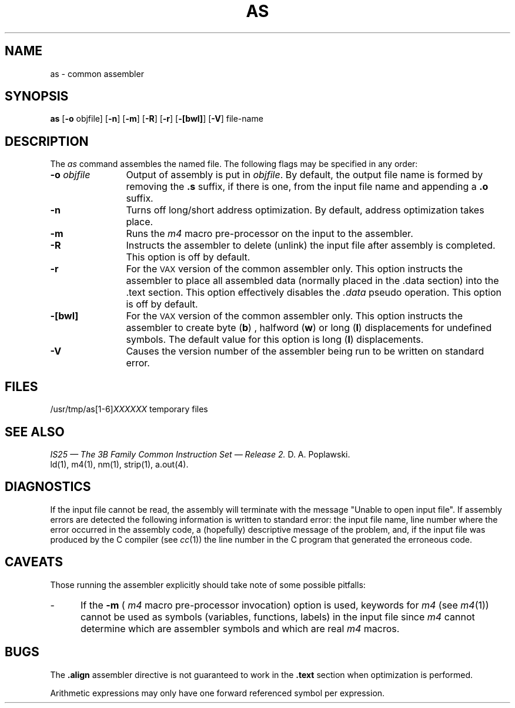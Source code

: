 .TH AS 1 "not on PDP-11"
.SH NAME
\*pas \- common assembler
.SH SYNOPSIS
.BR \*pas
.if '\*p'm32' .BR \-v type
.RB "[" \-o " objfile]"
.if '\*p'x86' .RB \-x
.if '\*p'3b' .RB "[" \-Q "]"
.RB "[" \-n "]"
.RB "[" \-m "]"
.RB "[" \-R "]"
.RB "[" \-r "]"
.RB "[" \-[bwl] "]"
.RB "[" \-V "]"
file-name
.SH DESCRIPTION
The 
.I \*pas
command
assembles the named file.
.if '\*p'b16' \{\
The output file is executable if no errors
occurred during the assembly, transfer vectors were not used,
and there are no unresolved external references.\}
The following flags
may be specified in any order:
.if '\*p'm32' \{\
.TP \w'\fB\-o\fP\ \fIobjfile\fP\ \ 'u
.BI \-v " type"
type is either an 'x' indicating the original
.B \*p
assembler or an 'a' indicating the
.B \*pa
assembler.
\}
.TP \w'\fB\-o\fP\ \fIobjfile\fP\ \ 'u
.BI \-o " objfile"
Output of assembly is put in
.IR objfile .
By default, the output file name is formed by
removing the 
.B .s
suffix, if there is one, from the input file name
and appending a 
.B .o
suffix.
.if '\*p'x86' \{\
.TP
.B \-x
This
flag is
.I required
for all x86 files.
\}
.if '\*p'3b' \{
.TP
.B \-Q
Warns the user if a transfer vector operand is used
in any context other than a "call" instruction.
\}
.TP
.B \-n
Turns off long/short address optimization.
By default, address optimization takes place.
.TP
.B \-m
Runs the 
.I m4
macro pre-processor
on the input to the assembler.
.TP
.B \-R
Instructs the assembler to delete (unlink) the input file after assembly
is completed.  This option is off by default.
.TP
.B \-r
For the \s-1VAX\s+1 version of the common assembler only.  This option instructs
the assembler to place all assembled data (normally placed in the .data
section) into the .text section.  This option effectively disables the
.I .data
pseudo operation.
This option is off by default.
.TP
.B \-[bwl]
For the \s-1VAX\s+1 version of the common assembler only.  This option instructs
the assembler to create byte
.RB ( b )
, halfword
.RB ( w )
or long
.RB ( l )
displacements for
undefined symbols.  The default value for this option is long 
.RB ( l )
displacements.
.TP
.B \-V
Causes the version number of the assembler being run
to be written on standard error.
.SH FILES
.RI /usr/tmp/\*pas[1-6] XXXXXX
temporary files
.SH "SEE ALSO"
.if \nC \{\
.I
IS25 \(em The 3B Family Common Instruction Set \(em Release 2.
D. A. Poplawski.\}
.nr C 0
.if '\*p'b16' .nr C 1
.if '\*p'x86' .nr C 1
.if \nC \{\
S. J. Trowbridge,
.I
Basic-16 Assembly Language Reference Manual.
.br
H. G. Roberts,
.I
Addendum to Basic-16 Assembly Reference Manual.\}
.br
\*pld(1),
m4(1),
\*pnm(1),
\*pstrip(1),
a.out(4).
.SH DIAGNOSTICS
If the input file cannot be read,
the assembly will terminate with the message
"Unable to open input file".
If assembly errors are detected
the following information is written to standard error:
the input file name, line number where the error occurred
in the assembly code,
a (hopefully) descriptive message of the problem,
and, if the input file was produced by the C compiler \c
.RI "(see " \*pcc (1))
the line number in the C program that generated
the erroneous code.
.SH CAVEATS
Those running the assembler
explicitly should take note of some possible pitfalls:
.if '\*p'3b' \{
.IP \- 5
If the input file does not contain a 
.B .file
assembler directive and the
.B \-m
flag was not specified,
the file name given by the assembler when an
error occurs is one of the temporary files
.RB ( /usr/tmp/\*pas \s-1XXXXXX\s+1)
\}
.IP \- 5
If the 
.B \-m
(
.I m4
macro pre-processor invocation) option is used,
keywords for
.I m4
.RI "(see " m4 (1))
cannot be used as symbols (variables, functions, labels)
in the input file since
.I m4
cannot determine which are assembler symbols and 
which are real 
.I m4
macros.
.SH BUGS
The
.if '\*p'b16' .B .even
.if '\*p'x86' .B .even
.if '\*p'3b' .B .align
.if '\*p'm32' .B .align
.if '\*p'' .B .align
assembler directive is not guaranteed to work
in the
.B .text
section when optimization is performed.
.PP
Arithmetic expressions may only have
one forward referenced symbol per expression.
'\" \%W\%
.\"	@(#)as.1	5.2 of 5/18/82
